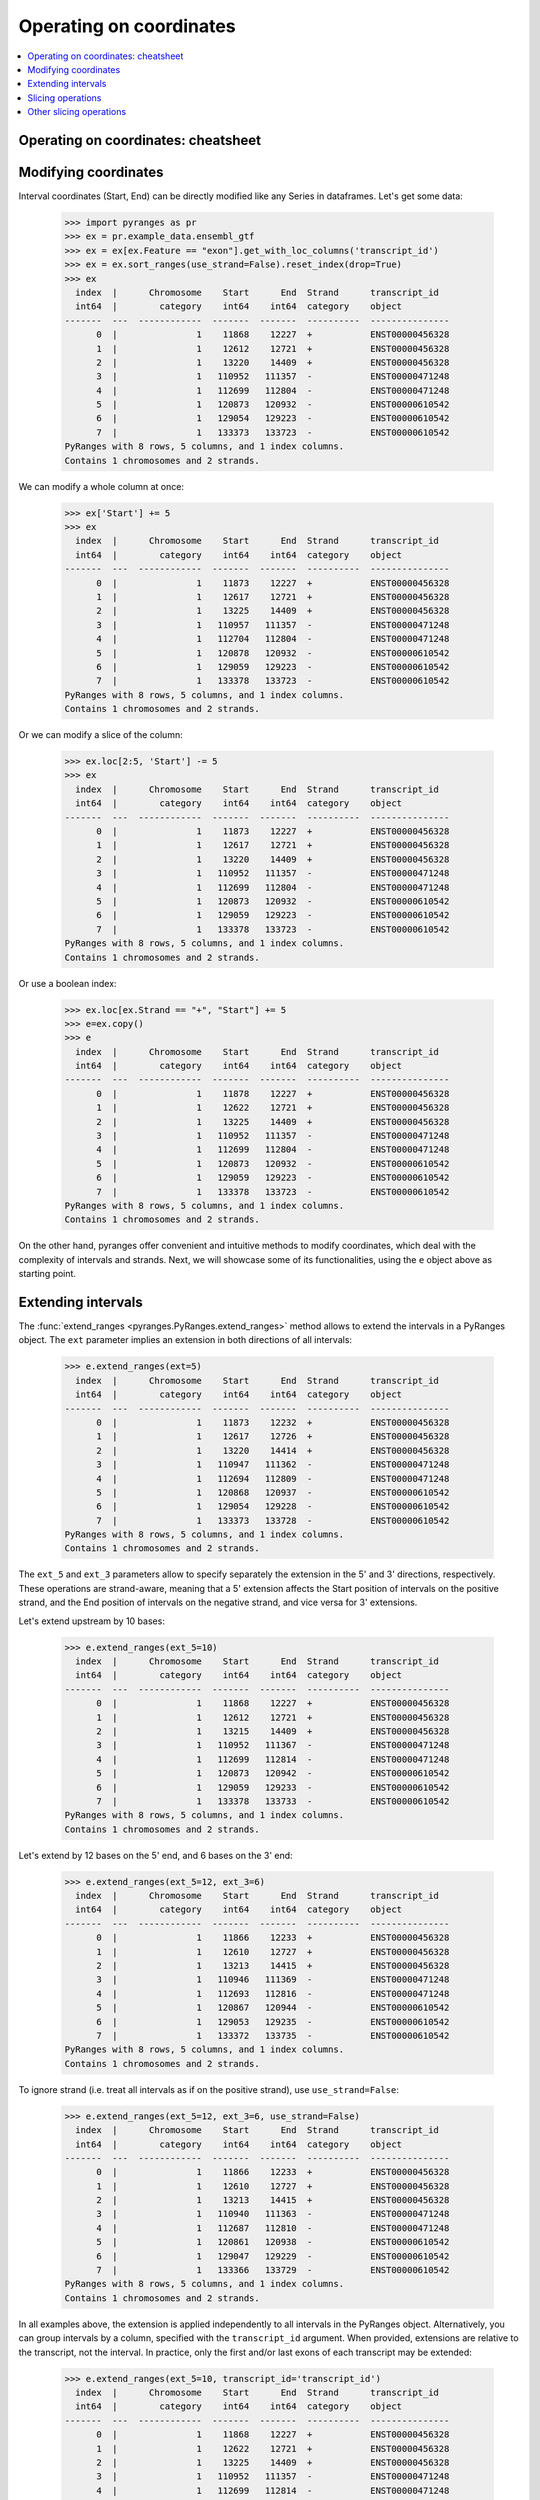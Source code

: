 Operating on coordinates
~~~~~~~~~~~~~~~~~~~~~~~~

.. contents::
   :local:
   :depth: 2

Operating on coordinates: cheatsheet
------------------------------------

.. image:: images/cheatsheet_subseq.png

.. image:: images/cheatsheet_tile.png

Modifying coordinates
---------------------
Interval coordinates (Start, End) can be directly modified like any Series in dataframes.
Let's get some data:

  >>> import pyranges as pr
  >>> ex = pr.example_data.ensembl_gtf
  >>> ex = ex[ex.Feature == "exon"].get_with_loc_columns('transcript_id')
  >>> ex = ex.sort_ranges(use_strand=False).reset_index(drop=True)
  >>> ex
    index  |      Chromosome    Start      End  Strand      transcript_id
    int64  |        category    int64    int64  category    object
  -------  ---  ------------  -------  -------  ----------  ---------------
        0  |               1    11868    12227  +           ENST00000456328
        1  |               1    12612    12721  +           ENST00000456328
        2  |               1    13220    14409  +           ENST00000456328
        3  |               1   110952   111357  -           ENST00000471248
        4  |               1   112699   112804  -           ENST00000471248
        5  |               1   120873   120932  -           ENST00000610542
        6  |               1   129054   129223  -           ENST00000610542
        7  |               1   133373   133723  -           ENST00000610542
  PyRanges with 8 rows, 5 columns, and 1 index columns.
  Contains 1 chromosomes and 2 strands.

We can modify a whole column at once:

  >>> ex['Start'] += 5
  >>> ex
    index  |      Chromosome    Start      End  Strand      transcript_id
    int64  |        category    int64    int64  category    object
  -------  ---  ------------  -------  -------  ----------  ---------------
        0  |               1    11873    12227  +           ENST00000456328
        1  |               1    12617    12721  +           ENST00000456328
        2  |               1    13225    14409  +           ENST00000456328
        3  |               1   110957   111357  -           ENST00000471248
        4  |               1   112704   112804  -           ENST00000471248
        5  |               1   120878   120932  -           ENST00000610542
        6  |               1   129059   129223  -           ENST00000610542
        7  |               1   133378   133723  -           ENST00000610542
  PyRanges with 8 rows, 5 columns, and 1 index columns.
  Contains 1 chromosomes and 2 strands.

Or we can modify a slice of the column:

  >>> ex.loc[2:5, 'Start'] -= 5
  >>> ex
    index  |      Chromosome    Start      End  Strand      transcript_id
    int64  |        category    int64    int64  category    object
  -------  ---  ------------  -------  -------  ----------  ---------------
        0  |               1    11873    12227  +           ENST00000456328
        1  |               1    12617    12721  +           ENST00000456328
        2  |               1    13220    14409  +           ENST00000456328
        3  |               1   110952   111357  -           ENST00000471248
        4  |               1   112699   112804  -           ENST00000471248
        5  |               1   120873   120932  -           ENST00000610542
        6  |               1   129059   129223  -           ENST00000610542
        7  |               1   133378   133723  -           ENST00000610542
  PyRanges with 8 rows, 5 columns, and 1 index columns.
  Contains 1 chromosomes and 2 strands.

Or use a boolean index:

  >>> ex.loc[ex.Strand == "+", "Start"] += 5
  >>> e=ex.copy()
  >>> e
    index  |      Chromosome    Start      End  Strand      transcript_id
    int64  |        category    int64    int64  category    object
  -------  ---  ------------  -------  -------  ----------  ---------------
        0  |               1    11878    12227  +           ENST00000456328
        1  |               1    12622    12721  +           ENST00000456328
        2  |               1    13225    14409  +           ENST00000456328
        3  |               1   110952   111357  -           ENST00000471248
        4  |               1   112699   112804  -           ENST00000471248
        5  |               1   120873   120932  -           ENST00000610542
        6  |               1   129059   129223  -           ENST00000610542
        7  |               1   133378   133723  -           ENST00000610542
  PyRanges with 8 rows, 5 columns, and 1 index columns.
  Contains 1 chromosomes and 2 strands.


On the other hand, pyranges offer convenient and intuitive methods to modify coordinates, which deal
with the complexity of intervals and strands.
Next, we will showcase some of its functionalities, using the ``e`` object above as starting point.


Extending intervals
-------------------
The :func:`extend_ranges <pyranges.PyRanges.extend_ranges>` method allows to extend the intervals in a PyRanges object.
The ``ext`` parameter implies an extension in both directions of all intervals:

  >>> e.extend_ranges(ext=5)
    index  |      Chromosome    Start      End  Strand      transcript_id
    int64  |        category    int64    int64  category    object
  -------  ---  ------------  -------  -------  ----------  ---------------
        0  |               1    11873    12232  +           ENST00000456328
        1  |               1    12617    12726  +           ENST00000456328
        2  |               1    13220    14414  +           ENST00000456328
        3  |               1   110947   111362  -           ENST00000471248
        4  |               1   112694   112809  -           ENST00000471248
        5  |               1   120868   120937  -           ENST00000610542
        6  |               1   129054   129228  -           ENST00000610542
        7  |               1   133373   133728  -           ENST00000610542
  PyRanges with 8 rows, 5 columns, and 1 index columns.
  Contains 1 chromosomes and 2 strands.

The ``ext_5`` and ``ext_3`` parameters allow to specify separately the extension in the 5' and 3' directions,
respectively. These operations are strand-aware, meaning that a 5' extension affects the Start position of intervals
on the positive strand, and the End position of intervals on the negative strand, and vice versa for 3' extensions.

Let's extend upstream by 10 bases:

  >>> e.extend_ranges(ext_5=10)
    index  |      Chromosome    Start      End  Strand      transcript_id
    int64  |        category    int64    int64  category    object
  -------  ---  ------------  -------  -------  ----------  ---------------
        0  |               1    11868    12227  +           ENST00000456328
        1  |               1    12612    12721  +           ENST00000456328
        2  |               1    13215    14409  +           ENST00000456328
        3  |               1   110952   111367  -           ENST00000471248
        4  |               1   112699   112814  -           ENST00000471248
        5  |               1   120873   120942  -           ENST00000610542
        6  |               1   129059   129233  -           ENST00000610542
        7  |               1   133378   133733  -           ENST00000610542
  PyRanges with 8 rows, 5 columns, and 1 index columns.
  Contains 1 chromosomes and 2 strands.

Let's extend by 12 bases on the 5' end, and 6 bases on the 3' end:

  >>> e.extend_ranges(ext_5=12, ext_3=6)
    index  |      Chromosome    Start      End  Strand      transcript_id
    int64  |        category    int64    int64  category    object
  -------  ---  ------------  -------  -------  ----------  ---------------
        0  |               1    11866    12233  +           ENST00000456328
        1  |               1    12610    12727  +           ENST00000456328
        2  |               1    13213    14415  +           ENST00000456328
        3  |               1   110946   111369  -           ENST00000471248
        4  |               1   112693   112816  -           ENST00000471248
        5  |               1   120867   120944  -           ENST00000610542
        6  |               1   129053   129235  -           ENST00000610542
        7  |               1   133372   133735  -           ENST00000610542
  PyRanges with 8 rows, 5 columns, and 1 index columns.
  Contains 1 chromosomes and 2 strands.

To ignore strand (i.e. treat all intervals as if on the positive strand), use ``use_strand=False``:

  >>> e.extend_ranges(ext_5=12, ext_3=6, use_strand=False)
    index  |      Chromosome    Start      End  Strand      transcript_id
    int64  |        category    int64    int64  category    object
  -------  ---  ------------  -------  -------  ----------  ---------------
        0  |               1    11866    12233  +           ENST00000456328
        1  |               1    12610    12727  +           ENST00000456328
        2  |               1    13213    14415  +           ENST00000456328
        3  |               1   110940   111363  -           ENST00000471248
        4  |               1   112687   112810  -           ENST00000471248
        5  |               1   120861   120938  -           ENST00000610542
        6  |               1   129047   129229  -           ENST00000610542
        7  |               1   133366   133729  -           ENST00000610542
  PyRanges with 8 rows, 5 columns, and 1 index columns.
  Contains 1 chromosomes and 2 strands.

In all examples above, the extension is applied independently to all intervals in the PyRanges object.
Alternatively, you can group intervals by a column, specified with the ``transcript_id`` argument.
When provided, extensions are relative to the transcript, not the interval. In practice, only the first and/or last
exons of each transcript may be extended:

  >>> e.extend_ranges(ext_5=10, transcript_id='transcript_id')
    index  |      Chromosome    Start      End  Strand      transcript_id
    int64  |        category    int64    int64  category    object
  -------  ---  ------------  -------  -------  ----------  ---------------
        0  |               1    11868    12227  +           ENST00000456328
        1  |               1    12622    12721  +           ENST00000456328
        2  |               1    13225    14409  +           ENST00000456328
        3  |               1   110952   111357  -           ENST00000471248
        4  |               1   112699   112814  -           ENST00000471248
        5  |               1   120873   120932  -           ENST00000610542
        6  |               1   129059   129223  -           ENST00000610542
        7  |               1   133378   133733  -           ENST00000610542
  PyRanges with 8 rows, 5 columns, and 1 index columns.
  Contains 1 chromosomes and 2 strands.


Slicing operations
------------------

Slicing operations are operations that cut the intervals in a PyRanges object to obtain smaller intervals.
Intervals may be treated independently (default) or grouped in transcripts.

Method :func:`slice_ranges <pyranges.PyRanges.slice_ranges>` allows to
obtain slices by specifying the ``start`` and ``end`` position, in python notation.
So, to get the first 10 bases of each interval, we can do:

  >>> e.slice_ranges(start=0, end=10)
    index  |      Chromosome    Start      End  Strand      transcript_id
    int64  |        category    int64    int64  category    object
  -------  ---  ------------  -------  -------  ----------  ---------------
        0  |               1    11878    11888  +           ENST00000456328
        1  |               1    12622    12632  +           ENST00000456328
        2  |               1    13225    13235  +           ENST00000456328
        3  |               1   111347   111357  -           ENST00000471248
        4  |               1   112794   112804  -           ENST00000471248
        5  |               1   120922   120932  -           ENST00000610542
        6  |               1   129213   129223  -           ENST00000610542
        7  |               1   133713   133723  -           ENST00000610542
  PyRanges with 8 rows, 5 columns, and 1 index columns.
  Contains 1 chromosomes and 2 strands.

Note above that positions refer to the 5' end of intervals, meaning that counting
occurs from right to left for intervals on the negative strand.
You can ignore strand using ``use_strand=False``:

  >>> e.slice_ranges(start=0, end=10, use_strand=False)
    index  |      Chromosome    Start      End  Strand      transcript_id
    int64  |        category    int64    int64  category    object
  -------  ---  ------------  -------  -------  ----------  ---------------
        0  |               1    11878    11888  +           ENST00000456328
        1  |               1    12622    12632  +           ENST00000456328
        2  |               1    13225    13235  +           ENST00000456328
        3  |               1   110952   110962  -           ENST00000471248
        4  |               1   112699   112709  -           ENST00000471248
        5  |               1   120873   120883  -           ENST00000610542
        6  |               1   129059   129069  -           ENST00000610542
        7  |               1   133378   133388  -           ENST00000610542
  PyRanges with 8 rows, 5 columns, and 1 index columns.
  Contains 1 chromosomes and 2 strands.

``start`` and ``end`` can be provided as positional arguments. ``end`` can be omitted.
When requesting a slice that is entirely out of bounds, the corresponding rows are absent in output.
The following yields intervals from position 200 to their existing 3' end
(i.e. we remove the first 200 bases of each interval).
Note that intervals that were <200 bp have no row in output:

  >>> e.slice_ranges(200)
    index  |      Chromosome    Start      End  Strand      transcript_id
    int64  |        category    int64    int64  category    object
  -------  ---  ------------  -------  -------  ----------  ---------------
        0  |               1    12078    12227  +           ENST00000456328
        2  |               1    13425    14409  +           ENST00000456328
        3  |               1   110952   111157  -           ENST00000471248
        7  |               1   133378   133523  -           ENST00000610542
  PyRanges with 4 rows, 5 columns, and 1 index columns.
  Contains 1 chromosomes and 2 strands.


Positions can be negative, in which case they are counted from the end of the interval.
To get the last 10 bases of each interval, we can do:

  >>> e.slice_ranges(-10)
    index  |      Chromosome    Start      End  Strand      transcript_id
    int64  |        category    int64    int64  category    object
  -------  ---  ------------  -------  -------  ----------  ---------------
        0  |               1    12217    12227  +           ENST00000456328
        1  |               1    12711    12721  +           ENST00000456328
        2  |               1    14399    14409  +           ENST00000456328
        3  |               1   110952   110962  -           ENST00000471248
        4  |               1   112699   112709  -           ENST00000471248
        5  |               1   120873   120883  -           ENST00000610542
        6  |               1   129059   129069  -           ENST00000610542
        7  |               1   133378   133388  -           ENST00000610542
  PyRanges with 8 rows, 5 columns, and 1 index columns.
  Contains 1 chromosomes and 2 strands.

This returns intervals without their first and last 3 bases:

  >>> e.slice_ranges(3, -3)
    index  |      Chromosome    Start      End  Strand      transcript_id
    int64  |        category    int64    int64  category    object
  -------  ---  ------------  -------  -------  ----------  ---------------
        0  |               1    11881    12224  +           ENST00000456328
        1  |               1    12625    12718  +           ENST00000456328
        2  |               1    13228    14406  +           ENST00000456328
        3  |               1   110955   111354  -           ENST00000471248
        4  |               1   112702   112801  -           ENST00000471248
        5  |               1   120876   120929  -           ENST00000610542
        6  |               1   129062   129220  -           ENST00000610542
        7  |               1   133381   133720  -           ENST00000610542
  PyRanges with 8 rows, 5 columns, and 1 index columns.
  Contains 1 chromosomes and 2 strands.

Above, each interval is treated independently. Alternatively, you can consider transcripts,
grouping intervals (i.e. exons) by a column, specified with the ``transcript_id`` argument.
When provided, slice_ranges are relative to the transcript, not the interval.
Note that using ``transcript_id`` assumes that exons belonging to the same transcript have no overlap; on the other hand,
it does not assume presorting of intervals.

By default, coordinates are relative to spliced transcripts.
For example, for a transcript with two exons of 50 bp, the first position of the second exon is considered to be 50
regardless of the length of the intron in-between.

Below we request the first 1500 bases of each spliced transcript. Only
exons are counted to sum up to that length, and introns are ignored:

  >>> e.slice_ranges(0, 1500, transcript_id='transcript_id')
    index  |      Chromosome    Start      End  Strand      transcript_id
    int64  |        category    int64    int64  category    object
  -------  ---  ------------  -------  -------  ----------  ---------------
        0  |               1    11878    12227  +           ENST00000456328
        1  |               1    12622    12721  +           ENST00000456328
        2  |               1    13225    14277  +           ENST00000456328
        3  |               1   110952   111357  -           ENST00000471248
        4  |               1   112699   112804  -           ENST00000471248
        5  |               1   120873   120932  -           ENST00000610542
        6  |               1   129059   129223  -           ENST00000610542
        7  |               1   133378   133723  -           ENST00000610542
  PyRanges with 8 rows, 5 columns, and 1 index columns.
  Contains 1 chromosomes and 2 strands.

In the ``e`` object, only ENST00000456328 is larger than 1500 bases.
Compare it with the result above, noting that its third exon has been shortened:

  >>> e
    index  |      Chromosome    Start      End  Strand      transcript_id
    int64  |        category    int64    int64  category    object
  -------  ---  ------------  -------  -------  ----------  ---------------
        0  |               1    11878    12227  +           ENST00000456328
        1  |               1    12622    12721  +           ENST00000456328
        2  |               1    13225    14409  +           ENST00000456328
        3  |               1   110952   111357  -           ENST00000471248
        4  |               1   112699   112804  -           ENST00000471248
        5  |               1   120873   120932  -           ENST00000610542
        6  |               1   129059   129223  -           ENST00000610542
        7  |               1   133378   133723  -           ENST00000610542
  PyRanges with 8 rows, 5 columns, and 1 index columns.
  Contains 1 chromosomes and 2 strands.

So, this will get the first and last 10 bases of each spliced transcript:

  >>> first10 = e.slice_ranges(0, 10, transcript_id='transcript_id')
  >>> last10 = e.slice_ranges(-10, transcript_id='transcript_id')
  >>> pr.concat([first10, last10])
    index  |      Chromosome    Start      End  Strand      transcript_id
    int64  |        category    int64    int64  category    object
  -------  ---  ------------  -------  -------  ----------  ---------------
        0  |               1    11878    11888  +           ENST00000456328
        4  |               1   112794   112804  -           ENST00000471248
        7  |               1   133713   133723  -           ENST00000610542
        2  |               1    14399    14409  +           ENST00000456328
        3  |               1   110952   110962  -           ENST00000471248
        5  |               1   120873   120883  -           ENST00000610542
  PyRanges with 6 rows, 5 columns, and 1 index columns.
  Contains 1 chromosomes and 2 strands.

Subsequence operations can be combined with extensions to obtain intervals adjacent to the input ones.
For example, this will obtain the 100 bases upstream of each transcript:

  >>> e.extend_ranges(ext_5=100, transcript_id='transcript_id').slice_ranges(0, 100, transcript_id='transcript_id')
    index  |      Chromosome    Start      End  Strand      transcript_id
    int64  |        category    int64    int64  category    object
  -------  ---  ------------  -------  -------  ----------  ---------------
        0  |               1    11778    11878  +           ENST00000456328
        4  |               1   112804   112904  -           ENST00000471248
        7  |               1   133723   133823  -           ENST00000610542
  PyRanges with 3 rows, 5 columns, and 1 index columns.
  Contains 1 chromosomes and 2 strands.


This will obtain the 100 bases downstream of each transcript:

  >>> e.extend_ranges(ext_3=100, transcript_id='transcript_id').slice_ranges(-100, transcript_id='transcript_id')
    index  |      Chromosome    Start      End  Strand      transcript_id
    int64  |        category    int64    int64  category    object
  -------  ---  ------------  -------  -------  ----------  ---------------
        2  |               1    14409    14509  +           ENST00000456328
        3  |               1   110852   110952  -           ENST00000471248
        5  |               1   120773   120873  -           ENST00000610542
  PyRanges with 3 rows, 5 columns, and 1 index columns.
  Contains 1 chromosomes and 2 strands.

However, pyranges provides more convenients functions to this purpose: :func:`upstream <pyranges.PyRanges.upstream>`
and :func:`downstream <pyranges.PyRanges.downstream>` allow  to obtain regions upstream or
downstream of intervals. They allow to specify the length, as well as any optional gap between
the returned intervals and the input ones:

  >>> e.downstream(100, transcript_id='transcript_id')
    index  |      Chromosome    Start      End  Strand      transcript_id
    int64  |        category    int64    int64  category    object
  -------  ---  ------------  -------  -------  ----------  ---------------
        2  |               1    14409    14509  +           ENST00000456328
        3  |               1   110852   110952  -           ENST00000471248
        5  |               1   120773   120873  -           ENST00000610542
  PyRanges with 3 rows, 5 columns, and 1 index columns.
  Contains 1 chromosomes and 2 strands.

  >>> e.downstream(100, gap=10, transcript_id='transcript_id')
    index  |      Chromosome    Start      End  Strand      transcript_id
    int64  |        category    int64    int64  category    object
  -------  ---  ------------  -------  -------  ----------  ---------------
        2  |               1    14419    14519  +           ENST00000456328
        3  |               1   110842   110942  -           ENST00000471248
        5  |               1   120763   120863  -           ENST00000610542
  PyRanges with 3 rows, 5 columns, and 1 index columns.
  Contains 1 chromosomes and 2 strands.

Sometimes, you may want to slice ranges according to non-spliced coordinates. This can be done with
:func:`slice_ranges <pyranges.PyRanges.slice_ranges>` setting the ``count_introns`` argument to ``True``:

So, the following will get the subintervals included in the first 1500 bases of each transcript:

  >>> e.slice_ranges(0, 1500, transcript_id='transcript_id', count_introns=True)
    index  |      Chromosome    Start      End  Strand      transcript_id
    int64  |        category    int64    int64  category    object
  -------  ---  ------------  -------  -------  ----------  ---------------
        0  |               1    11878    12227  +           ENST00000456328
        1  |               1    12622    12721  +           ENST00000456328
        2  |               1    13225    13378  +           ENST00000456328
        3  |               1   111304   111357  -           ENST00000471248
        4  |               1   112699   112804  -           ENST00000471248
        7  |               1   133378   133723  -           ENST00000610542
  PyRanges with 6 rows, 5 columns, and 1 index columns.
  Contains 1 chromosomes and 2 strands.

Thus, the command above is equivalent to requesting the portions of intervals
that overlap with the first 1500 bases of the boundaries of each transcript:

  >>> b = e.boundaries('transcript_id')
  >>> b
    index  |      Chromosome    Start      End  Strand      transcript_id
    int64  |        category    int64    int64  category    object
  -------  ---  ------------  -------  -------  ----------  ---------------
        0  |               1    11878    14409  +           ENST00000456328
        1  |               1   110952   112804  -           ENST00000471248
        2  |               1   120873   133723  -           ENST00000610542
  PyRanges with 3 rows, 5 columns, and 1 index columns.
  Contains 1 chromosomes and 2 strands.

  >>> e.intersect_overlaps( b.slice_ranges(0, 1500) )
    index  |      Chromosome    Start      End  Strand      transcript_id
    int64  |        category    int64    int64  category    object
  -------  ---  ------------  -------  -------  ----------  ---------------
        0  |               1    11878    12227  +           ENST00000456328
        1  |               1    12622    12721  +           ENST00000456328
        2  |               1    13225    13378  +           ENST00000456328
        3  |               1   111304   111357  -           ENST00000471248
        4  |               1   112699   112804  -           ENST00000471248
        7  |               1   133378   133723  -           ENST00000610542
  PyRanges with 6 rows, 5 columns, and 1 index columns.
  Contains 1 chromosomes and 2 strands.

So, the following will get the subintervals included in the first 1500 bases of each transcript:

  >>> e.slice_ranges(0, 1500, transcript_id='transcript_id', count_introns=True)
    index  |      Chromosome    Start      End  Strand      transcript_id
    int64  |        category    int64    int64  category    object
  -------  ---  ------------  -------  -------  ----------  ---------------
        0  |               1    11878    12227  +           ENST00000456328
        1  |               1    12622    12721  +           ENST00000456328
        2  |               1    13225    13378  +           ENST00000456328
        3  |               1   111304   111357  -           ENST00000471248
        4  |               1   112699   112804  -           ENST00000471248
        7  |               1   133378   133723  -           ENST00000610542
  PyRanges with 6 rows, 5 columns, and 1 index columns.
  Contains 1 chromosomes and 2 strands.

Thus, the command above is equivalent to requesting the portions of intervals
that overlap with the first 1500 bases of the boundaries of each transcript:

  >>> b = e.boundaries('transcript_id')
  >>> b
    index  |      Chromosome    Start      End  Strand      transcript_id
    int64  |        category    int64    int64  category    object
  -------  ---  ------------  -------  -------  ----------  ---------------
        0  |               1    11878    14409  +           ENST00000456328
        1  |               1   110952   112804  -           ENST00000471248
        2  |               1   120873   133723  -           ENST00000610542
  PyRanges with 3 rows, 5 columns, and 1 index columns.
  Contains 1 chromosomes and 2 strands.

  >>> e.intersect_overlaps( b.slice_ranges(0, 1500) )
    index  |      Chromosome    Start      End  Strand      transcript_id
    int64  |        category    int64    int64  category    object
  -------  ---  ------------  -------  -------  ----------  ---------------
        0  |               1    11878    12227  +           ENST00000456328
        1  |               1    12622    12721  +           ENST00000456328
        2  |               1    13225    13378  +           ENST00000456328
        3  |               1   111304   111357  -           ENST00000471248
        4  |               1   112699   112804  -           ENST00000471248
        7  |               1   133378   133723  -           ENST00000610542
  PyRanges with 6 rows, 5 columns, and 1 index columns.
  Contains 1 chromosomes and 2 strands.

So, the following will get the subintervals included in the first 1500 bases of each transcript:

  >>> e.slice_ranges(0, 1500, transcript_id='transcript_id', count_introns=True)
    index  |      Chromosome    Start      End  Strand      transcript_id
    int64  |        category    int64    int64  category    object
  -------  ---  ------------  -------  -------  ----------  ---------------
        0  |               1    11878    12227  +           ENST00000456328
        1  |               1    12622    12721  +           ENST00000456328
        2  |               1    13225    13378  +           ENST00000456328
        3  |               1   111304   111357  -           ENST00000471248
        4  |               1   112699   112804  -           ENST00000471248
        7  |               1   133378   133723  -           ENST00000610542
  PyRanges with 6 rows, 5 columns, and 1 index columns.
  Contains 1 chromosomes and 2 strands.

Thus, the command above is equivalent to requesting the portions of intervals
that overlap with the first 1500 bases of the boundaries of each transcript:

  >>> b = e.boundaries('transcript_id')
  >>> b
    index  |      Chromosome    Start      End  Strand      transcript_id
    int64  |        category    int64    int64  category    object
  -------  ---  ------------  -------  -------  ----------  ---------------
        0  |               1    11878    14409  +           ENST00000456328
        1  |               1   110952   112804  -           ENST00000471248
        2  |               1   120873   133723  -           ENST00000610542
  PyRanges with 3 rows, 5 columns, and 1 index columns.
  Contains 1 chromosomes and 2 strands.

  >>> e.intersect_overlaps( b.slice_ranges(0, 1500) )
    index  |      Chromosome    Start      End  Strand      transcript_id
    int64  |        category    int64    int64  category    object
  -------  ---  ------------  -------  -------  ----------  ---------------
        0  |               1    11878    12227  +           ENST00000456328
        1  |               1    12622    12721  +           ENST00000456328
        2  |               1    13225    13378  +           ENST00000456328
        3  |               1   111304   111357  -           ENST00000471248
        4  |               1   112699   112804  -           ENST00000471248
        7  |               1   133378   133723  -           ENST00000610542
  PyRanges with 6 rows, 5 columns, and 1 index columns.
  Contains 1 chromosomes and 2 strands.


Other slicing operations
------------------------

Many genomic analyses involved running a sliding window over the genome or subregions of it.
Method :func:`window_ranges <pyranges.PyRanges.window_ranges>` allows to obtain adjacent windows of a specified size and step that
span each interval in a PyRanges object.

  >>> g = pr.PyRanges(dict(Chromosome=1, Start=[4, 60, 100], End=[11, 66, 107],
  ...                      Strand=['+', '+', '-'], Name=['a', 'a', 'b']))
  >>> g
    index  |      Chromosome    Start      End  Strand    Name
    int64  |           int64    int64    int64  object    object
  -------  ---  ------------  -------  -------  --------  --------
        0  |               1        4       11  +         a
        1  |               1       60       66  +         a
        2  |               1      100      107  -         b
  PyRanges with 3 rows, 5 columns, and 1 index columns.
  Contains 1 chromosomes and 2 strands.

For example, let's get windows of size 3:

  >>> g.window_ranges(3)
    index  |      Chromosome    Start      End  Strand    Name
    int64  |           int64    int64    int64  object    object
  -------  ---  ------------  -------  -------  --------  --------
        0  |               1        4        7  +         a
        0  |               1        7       10  +         a
        0  |               1       10       11  +         a
        1  |               1       60       63  +         a
        1  |               1       63       66  +         a
        2  |               1      104      107  -         b
        2  |               1      101      104  -         b
        2  |               1      100      101  -         b
  PyRanges with 8 rows, 5 columns, and 1 index columns (with 5 index duplicates).
  Contains 1 chromosomes and 2 strands.

Windows are generated for each interval independently. Strand is considered: they are generated starting from the 5'
end. To ignore strand, use ``use_strand=False``:

  >>> g.window_ranges(3, use_strand=False)
    index  |      Chromosome    Start      End  Strand    Name
    int64  |           int64    int64    int64  object    object
  -------  ---  ------------  -------  -------  --------  --------
        0  |               1        4        7  +         a
        0  |               1        7       10  +         a
        0  |               1       10       11  +         a
        1  |               1       60       63  +         a
        1  |               1       63       66  +         a
        2  |               1      100      103  -         b
        2  |               1      103      106  -         b
        2  |               1      106      107  -         b
  PyRanges with 8 rows, 5 columns, and 1 index columns (with 5 index duplicates).
  Contains 1 chromosomes and 2 strands.

To avoid duplicated indices, run pandas dataframe method ``reset_index`` on the output:

  >>> g.window_ranges(3).reset_index(drop=True)
    index  |      Chromosome    Start      End  Strand    Name
    int64  |           int64    int64    int64  object    object
  -------  ---  ------------  -------  -------  --------  --------
        0  |               1        4        7  +         a
        1  |               1        7       10  +         a
        2  |               1       10       11  +         a
        3  |               1       60       63  +         a
        4  |               1       63       66  +         a
        5  |               1      104      107  -         b
        6  |               1      101      104  -         b
        7  |               1      100      101  -         b
  PyRanges with 8 rows, 5 columns, and 1 index columns.
  Contains 1 chromosomes and 2 strands.

To may retain the old index as column, with:

  >>> g.window_ranges(3).reset_index(names='g_index')
    index  |      g_index    Chromosome    Start      End  Strand    Name
    int64  |        int64         int64    int64    int64  object    object
  -------  ---  ---------  ------------  -------  -------  --------  --------
        0  |            0             1        4        7  +         a
        1  |            0             1        7       10  +         a
        2  |            0             1       10       11  +         a
        3  |            1             1       60       63  +         a
        4  |            1             1       63       66  +         a
        5  |            2             1      104      107  -         b
        6  |            2             1      101      104  -         b
        7  |            2             1      100      101  -         b
  PyRanges with 8 rows, 6 columns, and 1 index columns.
  Contains 1 chromosomes and 2 strands.

To 'window' a whole genome (e.g. to then quantify reads in each window), pyranges offers
:func:`pyranges.tile_genome`. Here, you must provide chromosome sizes, with various syntaxes accepted, and again a
window size. This function will return windows to cover all the chromosomes:

  >>> cs={'chr1':323, 'chr2':125} # creating a dictionary with chromosome sizes
  >>> pr.tile_genome(cs, 100)
    index  |    Chromosome      Start      End
    int64  |    object          int64    int64
  -------  ---  ------------  -------  -------
        0  |    chr1                0      100
        1  |    chr1              100      200
        2  |    chr1              200      300
        3  |    chr1              300      323
        4  |    chr2                0      100
        5  |    chr2              100      125
  PyRanges with 6 rows, 3 columns, and 1 index columns.
  Contains 2 chromosomes.

Note that the last window is not full, as the chromosome size is not a multiple of the window size.
To ensure tile size consistency, use the ``full_last_tile`` parameter:

  >>> pr.tile_genome(cs, 100, full_last_tile=True)
    index  |    Chromosome      Start      End
    int64  |    object          int64    int64
  -------  ---  ------------  -------  -------
        0  |    chr1                0      100
        1  |    chr1              100      200
        2  |    chr1              200      300
        3  |    chr1              300      400
        4  |    chr2                0      100
        5  |    chr2              100      200
  PyRanges with 6 rows, 3 columns, and 1 index columns.
  Contains 2 chromosomes.


A related operation is :func:`tile <pyranges.PyRanges.tile>`, whose rationale is to obtain only the genome tiles (of
a defined size) that overlap the intervals in a PyRanges object:


  >>> se = e.loc[[0,7],:]
  >>> se
    index  |      Chromosome    Start      End  Strand      transcript_id
    int64  |        category    int64    int64  category    object
  -------  ---  ------------  -------  -------  ----------  ---------------
        0  |               1    11878    12227  +           ENST00000456328
        7  |               1   133378   133723  -           ENST00000610542
  PyRanges with 2 rows, 5 columns, and 1 index columns.
  Contains 1 chromosomes and 2 strands.

  >>> se.tile(200)
    index  |      Chromosome    Start      End  Strand      transcript_id
    int64  |        category    int64    int64  category    object
  -------  ---  ------------  -------  -------  ----------  ---------------
        0  |               1    11800    12000  +           ENST00000456328
        0  |               1    12000    12200  +           ENST00000456328
        0  |               1    12200    12400  +           ENST00000456328
        7  |               1   133200   133400  -           ENST00000610542
        7  |               1   133400   133600  -           ENST00000610542
        7  |               1   133600   133800  -           ENST00000610542
  PyRanges with 6 rows, 5 columns, and 1 index columns (with 4 index duplicates).
  Contains 1 chromosomes and 2 strands.

Note that, in contrast with :func:`window_ranges <pyranges.PyRanges.window_ranges>`, the function
:func:`tile <pyranges.PyRanges.tile>` returns intervals anchored to genome positions: their Start will always be
a multiple of the tile size, like :func:`pyranges.tile_genome`, and regardless of the strand of the original intervals.
Argument ``overlap_column`` can be used to add a column indicating how much of the original interval
overlaps with the tile returned:

  >>> se.tile(200, overlap_column='nts')
    index  |      Chromosome    Start      End  Strand      transcript_id          nts
    int64  |        category    int64    int64  category    object             float64
  -------  ---  ------------  -------  -------  ----------  ---------------  ---------
        0  |               1    11800    12000  +           ENST00000456328      0.61
        0  |               1    12000    12200  +           ENST00000456328      1
        0  |               1    12200    12400  +           ENST00000456328      0.135
        7  |               1   133200   133400  -           ENST00000610542      0.11
        7  |               1   133400   133600  -           ENST00000610542      1
        7  |               1   133600   133800  -           ENST00000610542      0.615
  PyRanges with 6 rows, 6 columns, and 1 index columns (with 4 index duplicates).
  Contains 1 chromosomes and 2 strands.
